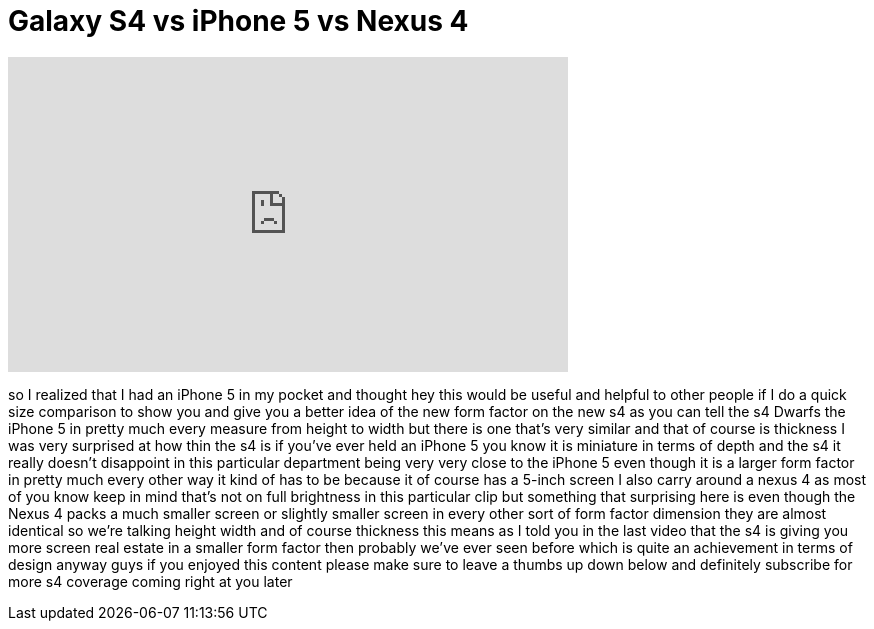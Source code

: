 = Galaxy S4 vs iPhone 5 vs Nexus 4
:published_at: 2013-03-14
:hp-alt-title: Galaxy S4 vs iPhone 5 vs Nexus 4
:hp-image: https://i.ytimg.com/vi/7ZaJEgkbJEc/maxresdefault.jpg


++++
<iframe width="560" height="315" src="https://www.youtube.com/embed/7ZaJEgkbJEc?rel=0" frameborder="0" allow="autoplay; encrypted-media" allowfullscreen></iframe>
++++

so I realized that I had an iPhone 5 in
my pocket and thought hey this would be
useful and helpful to other people if I
do a quick size comparison to show you
and give you a better idea of the new
form factor on the new s4 as you can
tell the s4 Dwarfs the iPhone 5 in
pretty much every measure from height to
width but there is one that's very
similar and that of course is thickness
I was very surprised at how thin the s4
is if you've ever held an iPhone 5 you
know it is miniature in terms of depth
and the s4 it really doesn't disappoint
in this particular department being very
very close to the iPhone 5 even though
it is a larger form factor in pretty
much every other way it kind of has to
be because it of course has a 5-inch
screen I also carry around a nexus 4 as
most of you know keep in mind that's not
on full brightness in this particular
clip but something that surprising here
is even though the Nexus 4 packs a much
smaller screen or slightly smaller
screen in every other sort of form
factor dimension they are almost
identical so we're talking height width
and of course thickness this means as I
told you in the last video that the s4
is giving you more screen real estate in
a smaller form factor then probably
we've ever seen before which is quite an
achievement in terms of design anyway
guys if you enjoyed this content please
make sure to leave a thumbs up down
below and definitely subscribe for more
s4 coverage coming right at you later